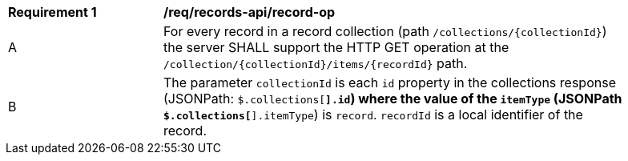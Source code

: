 [[req_records-api_record-op]]
[width="90%",cols="2,6a"]
|===
^|*Requirement {counter:req-id}* |*/req/records-api/record-op*
^|A |For every record in a record collection (path `/collections/{collectionId}`) the server SHALL support the HTTP GET operation at the `/collection/{collectionId}/items/{recordId}` path.
^|B |The parameter `collectionId` is each `id` property in the collections response (JSONPath: `$.collections[*].id`) where the value of the `itemType` (JSONPath `$.collections[*].itemType`) is `record`. `recordId` is a local identifier of the record.
|===
